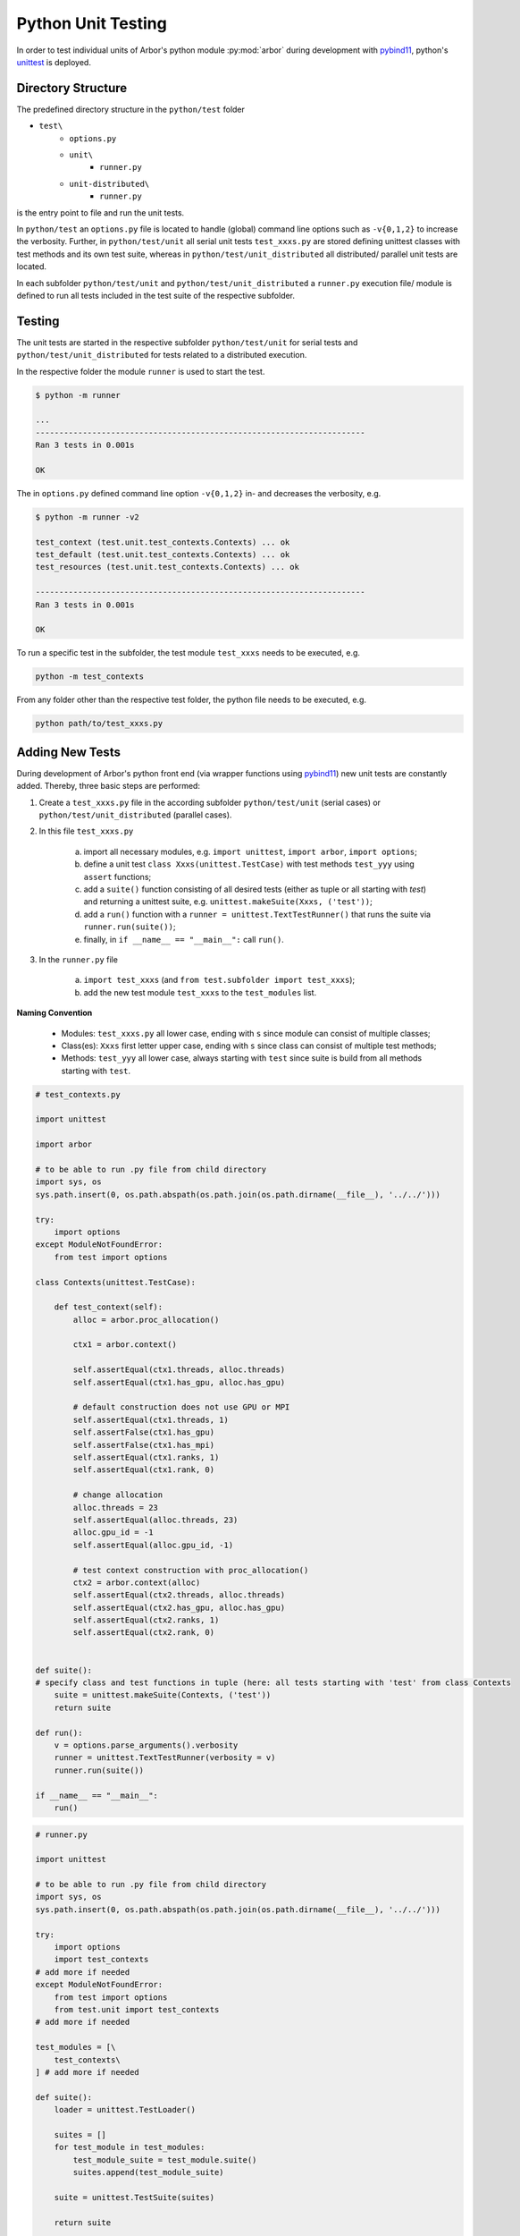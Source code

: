 .. _pyunittest:

Python Unit Testing
====================

In order to test individual units of Arbor's python module :py:mod:`arbor` during development with `pybind11 <https://pybind11.readthedocs.io/en/stable/intro.html>`_, python's `unittest <https://docs.python.org/3/library/unittest.html>`_ is deployed.

Directory Structure
-------------------

The predefined directory structure in the ``python/test`` folder

* ``test\``
    * ``options.py``
    * ``unit\``
        * ``runner.py``
    * ``unit-distributed\``
        * ``runner.py``

is the entry point to file and run the unit tests.

In ``python/test`` an ``options.py`` file is located to handle (global) command line options such as ``-v{0,1,2}`` to increase the verbosity.
Further, in ``python/test/unit`` all serial unit tests ``test_xxxs.py`` are stored defining unittest classes with test methods and its own test suite, whereas in ``python/test/unit_distributed`` all distributed/ parallel unit tests are located.

In each subfolder ``python/test/unit`` and ``python/test/unit_distributed`` a ``runner.py`` execution file/ module is defined to run all tests included in the test suite of the respective subfolder.

Testing
--------

The unit tests are started in the respective subfolder ``python/test/unit`` for serial tests and ``python/test/unit_distributed`` for tests related to a distributed execution.

In the respective folder the module ``runner`` is used to start the test.


.. container:: example-code

    .. code-block:: bash

        $ python -m runner

        ...
        ----------------------------------------------------------------------
        Ran 3 tests in 0.001s

        OK

The in ``options.py`` defined command line option ``-v{0,1,2}`` in- and decreases the verbosity, e.g.

.. container:: example-code

    .. code-block:: bash

        $ python -m runner -v2

        test_context (test.unit.test_contexts.Contexts) ... ok
        test_default (test.unit.test_contexts.Contexts) ... ok
        test_resources (test.unit.test_contexts.Contexts) ... ok

        ----------------------------------------------------------------------
        Ran 3 tests in 0.001s

        OK

To run a specific test in the subfolder, the test module ``test_xxxs`` needs to be executed, e.g.

.. container:: example-code

    .. code-block:: bash

        python -m test_contexts

From any folder other than the respective test folder, the python file needs to be executed, e.g.

.. container:: example-code

    .. code-block:: bash

        python path/to/test_xxxs.py

Adding New Tests
-----------------
During development of Arbor's python front end (via wrapper functions using `pybind11 <https://pybind11.readthedocs.io/en/stable/intro.html>`_) new unit tests are constantly added.
Thereby, three basic steps are performed:

1) Create a ``test_xxxs.py`` file in the according subfolder ``python/test/unit`` (serial cases) or ``python/test/unit_distributed`` (parallel cases).

2) In this file ``test_xxxs.py``

    a) import all necessary modules, e.g. ``import unittest``, ``import arbor``, ``import options``;
    b) define a unit test ``class Xxxs(unittest.TestCase)`` with test methods ``test_yyy`` using ``assert`` functions;
    c) add a ``suite()`` function consisting of all desired tests (either as tuple or all starting with `test`) and returning a unittest suite, e.g. ``unittest.makeSuite(Xxxs, ('test'))``;
    d) add a ``run()`` function with a ``runner = unittest.TextTestRunner()`` that runs the suite via ``runner.run(suite())``;
    e) finally, in ``if __name__ == "__main__":`` call ``run()``.

3) In the ``runner.py`` file

    a) ``import test_xxxs`` (and ``from test.subfolder import test_xxxs``);
    b) add the new test module ``test_xxxs`` to the ``test_modules`` list.

**Naming Convention**

    * Modules: ``test_xxxs.py`` all lower case, ending with ``s`` since module can consist of multiple classes;
    * Class(es): ``Xxxs`` first letter upper case, ending with ``s`` since class can consist of multiple test methods;
    * Methods: ``test_yyy`` all lower case, always starting with ``test`` since suite is build from all methods starting with ``test``.

.. container:: example-code

    .. code-block:: python

        # test_contexts.py

        import unittest

        import arbor

        # to be able to run .py file from child directory
        import sys, os
        sys.path.insert(0, os.path.abspath(os.path.join(os.path.dirname(__file__), '../../')))

        try:
            import options
        except ModuleNotFoundError:
            from test import options

        class Contexts(unittest.TestCase):

            def test_context(self):
                alloc = arbor.proc_allocation()

                ctx1 = arbor.context()

                self.assertEqual(ctx1.threads, alloc.threads)
                self.assertEqual(ctx1.has_gpu, alloc.has_gpu)

                # default construction does not use GPU or MPI
                self.assertEqual(ctx1.threads, 1)
                self.assertFalse(ctx1.has_gpu)
                self.assertFalse(ctx1.has_mpi)
                self.assertEqual(ctx1.ranks, 1)
                self.assertEqual(ctx1.rank, 0)

                # change allocation
                alloc.threads = 23
                self.assertEqual(alloc.threads, 23)
                alloc.gpu_id = -1
                self.assertEqual(alloc.gpu_id, -1)

                # test context construction with proc_allocation()
                ctx2 = arbor.context(alloc)
                self.assertEqual(ctx2.threads, alloc.threads)
                self.assertEqual(ctx2.has_gpu, alloc.has_gpu)
                self.assertEqual(ctx2.ranks, 1)
                self.assertEqual(ctx2.rank, 0)


        def suite():
        # specify class and test functions in tuple (here: all tests starting with 'test' from class Contexts
            suite = unittest.makeSuite(Contexts, ('test'))
            return suite

        def run():
            v = options.parse_arguments().verbosity
            runner = unittest.TextTestRunner(verbosity = v)
            runner.run(suite())

        if __name__ == "__main__":
            run()

.. container:: example-code

    .. code-block:: python

        # runner.py

        import unittest

        # to be able to run .py file from child directory
        import sys, os
        sys.path.insert(0, os.path.abspath(os.path.join(os.path.dirname(__file__), '../../')))

        try:
            import options
            import test_contexts
        # add more if needed
        except ModuleNotFoundError:
            from test import options
            from test.unit import test_contexts
        # add more if needed

        test_modules = [\
            test_contexts\
        ] # add more if needed

        def suite():
            loader = unittest.TestLoader()

            suites = []
            for test_module in test_modules:
                test_module_suite = test_module.suite()
                suites.append(test_module_suite)

            suite = unittest.TestSuite(suites)

            return suite

        if __name__ == "__main__":
            v = options.parse_arguments().verbosity
            runner = unittest.TextTestRunner(verbosity = v)
            runner.run(suite())
